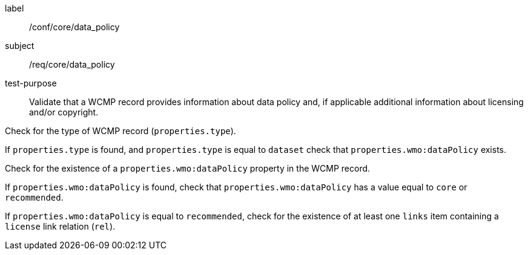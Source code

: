 [[ats_core_data_policy]]
====
[%metadata]
label:: /conf/core/data_policy
subject:: /req/core/data_policy
test-purpose:: Validate that a WCMP record provides information about data policy and, if applicable additional information about licensing and/or copyright.

[.component,class=test method]
=====
[.component,class=step]
--
Check for the type of WCMP record (`+properties.type+`).
--
[.component,class=step]
--
If `+properties.type+` is found, and `+properties.type+` is equal to `+dataset+` check that `+properties.wmo:dataPolicy+` exists.
--

=====

[.component,class=test method]
=====
[.component,class=step]
--
Check for the existence of a `+properties.wmo:dataPolicy+` property in the WCMP record.
--
[.component,class=step]
--
If `+properties.wmo:dataPolicy+` is found, check that `+properties.wmo:dataPolicy+` has a value equal to `+core+` or `+recommended+`.
--
[.component,class=step]
--
If `+properties.wmo:dataPolicy+` is equal to `+recommended+`, check for the existence of at least one `+links+` item containing a `+license+` link relation (`+rel+`).
--
=====

====
